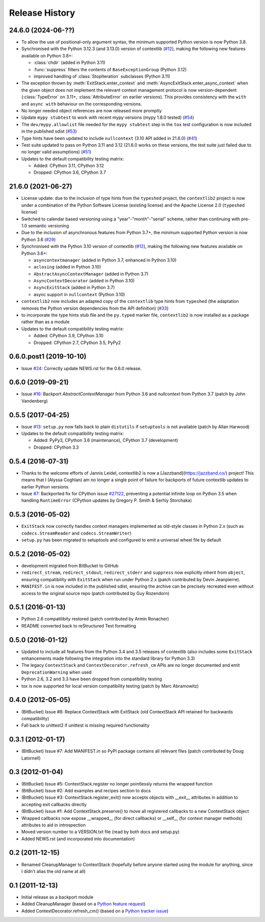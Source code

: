 Release History
---------------

24.6.0 (2024-06-??)
^^^^^^^^^^^^^^^^^^^

* To allow the use of positional-only argument syntax, the minimum supported
  Python version is now Python 3.8.
* Synchronised with the Python 3.12.3 (and 3.13.0) version of contextlib
  (`#12 <https://github.com/jazzband/contextlib2/issues/12>`__), making the
  following new features available on Python 3.8+:

  * :class:`chdir` (added in Python 3.11)
  * :func:`suppress` filters the contents of ``BaseExceptionGroup`` (Python 3.12)
  * improved handling of :class:`StopIteration` subclasses (Python 3.11)
* The exception thrown by :meth:`ExitStack.enter_context` and
  :meth:`AsyncExitStack.enter_async_context` when the given object does not
  implement the relevant context management protocol is now version-dependent
  (:class:`TypeError` on 3.11+, :class:`AttributeError` on earlier versions).
  This provides consistency with the ``with`` and ``async with`` behaviour on
  the corresponding versions.
* No longer needed object references are now released more promptly
* Update ``mypy stubtest`` to work with recent mypy versions (mypy 1.8.0 tested)
  (`#54 <https://github.com/jazzband/contextlib2/issues/54>`__)
* The ``dev/mypy.allowlist`` file needed for the ``mypy stubtest`` step in the
  ``tox`` test configuration is now included in the published sdist
  (`#53 <https://github.com/jazzband/contextlib2/issues/53>`__)
* Type hints have been updated to include ``nullcontext`` (3.10 API added in
  21.6.0) (`#41 <https://github.com/jazzband/contextlib2/issues/41>`__)
* Test suite updated to pass on Python 3.11 and 3.12 (21.6.0 works on these
  versions, the test suite just failed due to no longer valid assumptions)
  (`#51 <https://github.com/jazzband/contextlib2/issues/51>`__)
* Updates to the default compatibility testing matrix:

  * Added: CPython 3.11, CPython 3.12
  * Dropped: CPython 3.6, CPython 3.7

21.6.0 (2021-06-27)
^^^^^^^^^^^^^^^^^^^

* License update: due to the inclusion of type hints from the ``typeshed``
  project, the ``contextlib2`` project is now under a combination of the
  Python Software License (existing license) and the Apache License 2.0
  (``typeshed`` license)
* Switched to calendar based versioning using a "year"-"month"-"serial" scheme,
  rather than continuing with pre-1.0 semantic versioning
* Due to the inclusion of asynchronous features from Python 3.7+, the
  minimum supported Python version is now Python 3.6
  (`#29 <https://github.com/jazzband/contextlib2/issues/29>`__)
* Synchronised with the Python 3.10 version of contextlib
  (`#12 <https://github.com/jazzband/contextlib2/issues/12>`__), making the
  following new features available on Python 3.6+:

  * ``asyncontextmanager`` (added in Python 3.7, enhanced in Python 3.10)
  * ``aclosing`` (added in Python 3.10)
  * ``AbstractAsyncContextManager`` (added in Python 3.7)
  * ``AsyncContextDecorator`` (added in Python 3.10)
  * ``AsyncExitStack`` (added in Python 3.7)
  * async support in ``nullcontext`` (Python 3.10)

* ``contextlib2`` now includes an adapted copy of the ``contextlib``
  type hints from ``typeshed`` (the adaptation removes the Python version
  dependencies from the API definition)
  (`#33 <https://github.com/jazzband/contextlib2/issues/33>`__)
* to incorporate the type hints stub file and the ``py.typed`` marker file,
  ``contextlib2`` is now installed as a package rather than as a module
* Updates to the default compatibility testing matrix:

  * Added: CPython 3.9, CPython 3.10
  * Dropped: CPython 2.7, CPython 3.5, PyPy2

0.6.0.post1 (2019-10-10)
^^^^^^^^^^^^^^^^^^^^^^^^

* Issue `#24 <https://github.com/jazzband/contextlib2/issues/24>`__:
  Correctly update NEWS.rst for the 0.6.0 release.

0.6.0 (2019-09-21)
^^^^^^^^^^^^^^^^^^

* Issue `#16 <https://github.com/jazzband/contextlib2/issues/16>`__:
  Backport `AbstractContextManager` from Python 3.6 and `nullcontext`
  from Python 3.7 (patch by John Vandenberg)

0.5.5 (2017-04-25)
^^^^^^^^^^^^^^^^^^

* Issue `#13 <https://github.com/jazzband/contextlib2/issues/13>`__:
  ``setup.py`` now falls back to plain ``distutils`` if ``setuptools`` is not
  available (patch by Allan Harwood)

* Updates to the default compatibility testing matrix:

  * Added: PyPy3, CPython 3.6 (maintenance), CPython 3.7 (development)
  * Dropped: CPython 3.3

0.5.4 (2016-07-31)
^^^^^^^^^^^^^^^^^^

* Thanks to the welcome efforts of Jannis Leidel, contextlib2 is now a
  [Jazzband](https://jazzband.co/) project! This means that I (Alyssa Coghlan)
  am no longer a single point of failure for backports of future contextlib
  updates to earlier Python versions.

* Issue `#7 <https://github.com/jazzband/contextlib2/issues/7>`__: Backported
  fix for CPython issue `#27122 <http://bugs.python.org/issue27122>`__,
  preventing a potential infinite loop on Python 3.5 when handling
  ``RuntimeError`` (CPython updates by Gregory P. Smith & Serhiy Storchaka)


0.5.3 (2016-05-02)
^^^^^^^^^^^^^^^^^^

* ``ExitStack`` now correctly handles context managers implemented as old-style
  classes in Python 2.x (such as ``codecs.StreamReader`` and
  ``codecs.StreamWriter``)

* ``setup.py`` has been migrated to setuptools and configured to emit a
  universal wheel file by default

0.5.2 (2016-05-02)
^^^^^^^^^^^^^^^^^^

* development migrated from BitBucket to GitHub

* ``redirect_stream``, ``redirect_stdout``, ``redirect_stderr`` and ``suppress``
  now explicitly inherit from ``object``, ensuring compatibility with
  ``ExitStack`` when run under Python 2.x (patch contributed by Devin
  Jeanpierre).

* ``MANIFEST.in`` is now included in the published sdist, ensuring the archive
  can be precisely recreated even without access to the original source repo
  (patch contributed by Guy Rozendorn)


0.5.1 (2016-01-13)
^^^^^^^^^^^^^^^^^^

* Python 2.6 compatilibity restored (patch contributed by Armin Ronacher)

* README converted back to reStructured Text formatting


0.5.0 (2016-01-12)
^^^^^^^^^^^^^^^^^^

* Updated to include all features from the Python 3.4 and 3.5 releases of
  contextlib (also includes some ``ExitStack`` enhancements made following
  the integration into the standard library for Python 3.3)

* The legacy ``ContextStack`` and ``ContextDecorator.refresh_cm`` APIs are
  no longer documented and emit ``DeprecationWarning`` when used

* Python 2.6, 3.2 and 3.3 have been dropped from compatibility testing

* tox is now supported for local version compatibility testing (patch by
  Marc Abramowitz)


0.4.0 (2012-05-05)
^^^^^^^^^^^^^^^^^^

* (BitBucket) Issue #8: Replace ContextStack with ExitStack (old ContextStack
  API retained for backwards compatibility)

* Fall back to unittest2 if unittest is missing required functionality


0.3.1 (2012-01-17)
^^^^^^^^^^^^^^^^^^

* (BitBucket) Issue #7: Add MANIFEST.in so PyPI package contains all relevant
  files (patch contributed by Doug Latornell)


0.3 (2012-01-04)
^^^^^^^^^^^^^^^^

* (BitBucket) Issue #5: ContextStack.register no longer pointlessly returns the
  wrapped function
* (BitBucket) Issue #2: Add examples and recipes section to docs
* (BitBucket) Issue #3: ContextStack.register_exit() now accepts objects with
  __exit__ attributes in addition to accepting exit callbacks directly
* (BitBucket) Issue #1: Add ContextStack.preserve() to move all registered
  callbacks to a new ContextStack object
* Wrapped callbacks now expose __wrapped__ (for direct callbacks) or __self__
  (for context manager methods) attributes to aid in introspection
* Moved version number to a VERSION.txt file (read by both docs and setup.py)
* Added NEWS.rst (and incorporated into documentation)


0.2 (2011-12-15)
^^^^^^^^^^^^^^^^

* Renamed CleanupManager to ContextStack (hopefully before anyone started
  using the module for anything, since I didn't alias the old name at all)


0.1 (2011-12-13)
^^^^^^^^^^^^^^^^

* Initial release as a backport module
* Added CleanupManager (based on a `Python feature request`_)
* Added ContextDecorator.refresh_cm() (based on a `Python tracker issue`_)
  
.. _Python feature request: http://bugs.python.org/issue13585
.. _Python tracker issue: http://bugs.python.org/issue11647
